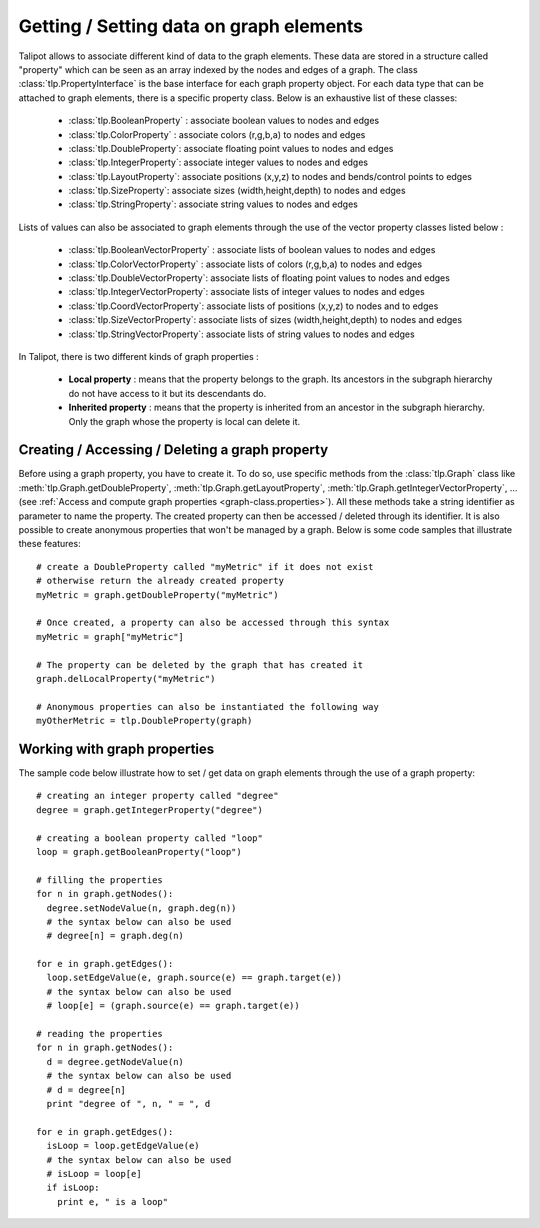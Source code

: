 .. py:currentmodule:: talipot

Getting / Setting data on graph elements
========================================

Talipot allows to associate different kind of data to the graph elements. These data are stored
in a structure called "property" which can be seen as an array indexed by the nodes and edges of
a graph. The class :class:`tlp.PropertyInterface` is the base interface for each graph property object.
For each data type that can be attached to graph elements, there is a specific property class.
Below is an exhaustive list of these classes:

	* :class:`tlp.BooleanProperty` : associate boolean values to nodes and edges
	* :class:`tlp.ColorProperty` : associate colors (r,g,b,a) to nodes and edges
	* :class:`tlp.DoubleProperty`: associate floating point values to nodes and edges
	* :class:`tlp.IntegerProperty`: associate integer values to nodes and edges
	* :class:`tlp.LayoutProperty`: associate positions (x,y,z) to nodes and bends/control points to edges
	* :class:`tlp.SizeProperty`: associate sizes (width,height,depth) to nodes and edges
	* :class:`tlp.StringProperty`: associate string values to nodes and edges

Lists of values can also be associated to graph elements through the use of the vector property classes listed below :

	* :class:`tlp.BooleanVectorProperty` : associate lists of boolean values to nodes and edges
	* :class:`tlp.ColorVectorProperty` : associate lists of colors (r,g,b,a) to nodes and edges
	* :class:`tlp.DoubleVectorProperty`: associate lists of floating point values to nodes and edges
	* :class:`tlp.IntegerVectorProperty`: associate lists of integer values to nodes and edges
	* :class:`tlp.CoordVectorProperty`: associate lists of positions (x,y,z) to nodes and to edges
	* :class:`tlp.SizeVectorProperty`: associate lists of sizes (width,height,depth) to nodes and edges
	* :class:`tlp.StringVectorProperty`: associate lists of string values to nodes and edges

In Talipot, there is two different kinds of graph properties :

	* **Local property** : means that the property belongs to the graph. Its ancestors in the subgraph hierarchy do not have access to it but its descendants do.
	* **Inherited property** : means that the property is inherited from an ancestor in the subgraph hierarchy. Only the graph whose the property is local can delete it.

Creating / Accessing / Deleting a graph property
------------------------------------------------

Before using a graph property, you have to create it. To do so, use specific methods from the :class:`tlp.Graph` class like :meth:`tlp.Graph.getDoubleProperty`,
:meth:`tlp.Graph.getLayoutProperty`, :meth:`tlp.Graph.getIntegerVectorProperty`, ... (see :ref:`Access and compute graph properties <graph-class.properties>`).
All these methods take a string identifier as parameter to name the property. The created property can then be accessed / deleted through its identifier.
It is also possible to create anonymous properties that won't be managed by a graph. Below is
some code samples that illustrate these features::

  # create a DoubleProperty called "myMetric" if it does not exist
  # otherwise return the already created property
  myMetric = graph.getDoubleProperty("myMetric")

  # Once created, a property can also be accessed through this syntax
  myMetric = graph["myMetric"]

  # The property can be deleted by the graph that has created it
  graph.delLocalProperty("myMetric")

  # Anonymous properties can also be instantiated the following way
  myOtherMetric = tlp.DoubleProperty(graph)


Working with graph properties
-----------------------------

The sample code below illustrate how to set / get data on graph elements through the use of a graph property::

  # creating an integer property called "degree"
  degree = graph.getIntegerProperty("degree")

  # creating a boolean property called "loop"
  loop = graph.getBooleanProperty("loop")

  # filling the properties
  for n in graph.getNodes():
    degree.setNodeValue(n, graph.deg(n))
    # the syntax below can also be used
    # degree[n] = graph.deg(n)

  for e in graph.getEdges():
    loop.setEdgeValue(e, graph.source(e) == graph.target(e))
    # the syntax below can also be used
    # loop[e] = (graph.source(e) == graph.target(e))

  # reading the properties
  for n in graph.getNodes():
    d = degree.getNodeValue(n)
    # the syntax below can also be used
    # d = degree[n]
    print "degree of ", n, " = ", d

  for e in graph.getEdges():
    isLoop = loop.getEdgeValue(e)
    # the syntax below can also be used
    # isLoop = loop[e]
    if isLoop:
      print e, " is a loop"

